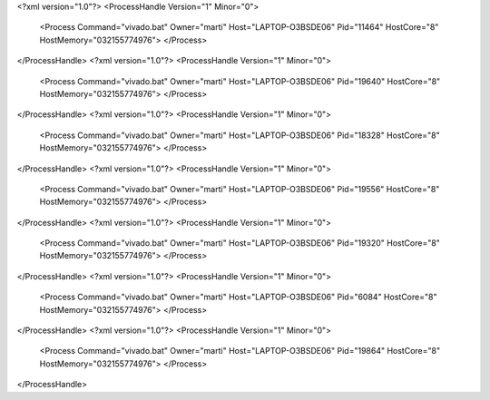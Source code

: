 <?xml version="1.0"?>
<ProcessHandle Version="1" Minor="0">
    <Process Command="vivado.bat" Owner="marti" Host="LAPTOP-O3BSDE06" Pid="11464" HostCore="8" HostMemory="032155774976">
    </Process>
</ProcessHandle>
<?xml version="1.0"?>
<ProcessHandle Version="1" Minor="0">
    <Process Command="vivado.bat" Owner="marti" Host="LAPTOP-O3BSDE06" Pid="19640" HostCore="8" HostMemory="032155774976">
    </Process>
</ProcessHandle>
<?xml version="1.0"?>
<ProcessHandle Version="1" Minor="0">
    <Process Command="vivado.bat" Owner="marti" Host="LAPTOP-O3BSDE06" Pid="18328" HostCore="8" HostMemory="032155774976">
    </Process>
</ProcessHandle>
<?xml version="1.0"?>
<ProcessHandle Version="1" Minor="0">
    <Process Command="vivado.bat" Owner="marti" Host="LAPTOP-O3BSDE06" Pid="19556" HostCore="8" HostMemory="032155774976">
    </Process>
</ProcessHandle>
<?xml version="1.0"?>
<ProcessHandle Version="1" Minor="0">
    <Process Command="vivado.bat" Owner="marti" Host="LAPTOP-O3BSDE06" Pid="19320" HostCore="8" HostMemory="032155774976">
    </Process>
</ProcessHandle>
<?xml version="1.0"?>
<ProcessHandle Version="1" Minor="0">
    <Process Command="vivado.bat" Owner="marti" Host="LAPTOP-O3BSDE06" Pid="6084" HostCore="8" HostMemory="032155774976">
    </Process>
</ProcessHandle>
<?xml version="1.0"?>
<ProcessHandle Version="1" Minor="0">
    <Process Command="vivado.bat" Owner="marti" Host="LAPTOP-O3BSDE06" Pid="19864" HostCore="8" HostMemory="032155774976">
    </Process>
</ProcessHandle>
